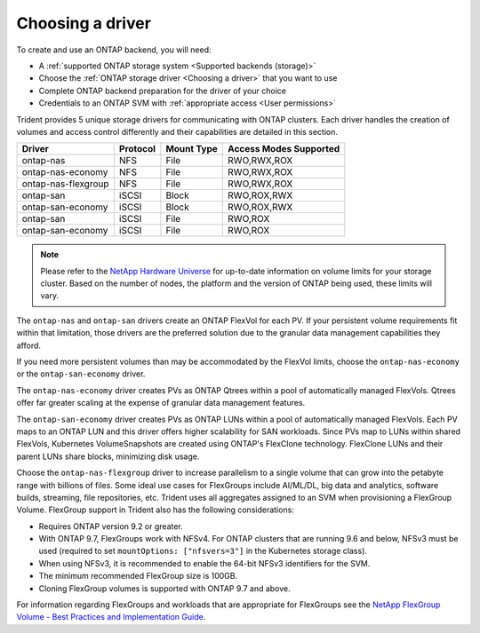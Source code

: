 #################
Choosing a driver
#################

To create and use an ONTAP backend, you will need:

* A :ref:`supported ONTAP storage system <Supported backends (storage)>`
* Choose the :ref:`ONTAP storage driver <Choosing a driver>` that you want to
  use
* Complete ONTAP backend preparation for the driver of your choice
* Credentials to an ONTAP SVM with :ref:`appropriate access <User permissions>`

Trident provides 5 unique storage drivers for communicating with ONTAP
clusters. Each driver handles the creation of volumes and access control
differently and their capabilities are detailed in this section.

=================== ======== ========== ======================
Driver              Protocol Mount Type Access Modes Supported
=================== ======== ========== ======================
ontap-nas           NFS      File       RWO,RWX,ROX
ontap-nas-economy   NFS      File       RWO,RWX,ROX
ontap-nas-flexgroup NFS      File       RWO,RWX,ROX
ontap-san           iSCSI    Block      RWO,ROX,RWX
ontap-san-economy   iSCSI    Block      RWO,ROX,RWX
ontap-san           iSCSI    File       RWO,ROX
ontap-san-economy   iSCSI    File       RWO,ROX
=================== ======== ========== ======================

.. note::
   Please refer to the `NetApp Hardware Universe <http://hwu.netapp.com>`_
   for up-to-date information on volume limits for your storage cluster.
   Based on the number of nodes, the platform and the version of ONTAP
   being used, these limits will vary.

The ``ontap-nas`` and ``ontap-san`` drivers create an ONTAP FlexVol for each
PV. If your persistent volume requirements fit within
that limitation, those drivers are the preferred solution due to the granular
data management capabilities they afford.

If you need more persistent volumes than may be accommodated by the FlexVol
limits, choose the ``ontap-nas-economy`` or the ``ontap-san-economy`` driver.

The ``ontap-nas-economy`` driver creates PVs as ONTAP
Qtrees within a pool of automatically managed FlexVols. Qtrees offer far
greater scaling at
the expense of granular data management features.

The ``ontap-san-economy`` driver creates PVs as ONTAP LUNs within a pool of
automatically managed FlexVols. Each PV maps to an ONTAP LUN and this driver offers
higher scalability for SAN workloads. Since PVs map to LUNs
within shared FlexVols, Kubernetes VolumeSnapshots are created using ONTAP's FlexClone
technology. FlexClone LUNs and their parent LUNs share blocks, minimizing disk usage.

Choose the ``ontap-nas-flexgroup`` driver to increase parallelism to a single volume
that can grow into the petabyte range with billions of files. Some ideal use cases
for FlexGroups include AI/ML/DL, big data and analytics, software builds, streaming,
file repositories, etc. Trident uses all aggregates assigned to an SVM when
provisioning a FlexGroup Volume. FlexGroup support in Trident also has the following
considerations:

* Requires ONTAP version 9.2 or greater.
* With ONTAP 9.7, FlexGroups work with NFSv4. For ONTAP clusters that are running
  9.6 and below, NFSv3 must be used (required to set
  ``mountOptions: ["nfsvers=3"]`` in the Kubernetes storage class).
* When using NFSv3, it is recommended to enable the 64-bit NFSv3 identifiers
  for the SVM.
* The minimum recommended FlexGroup size is 100GB.
* Cloning FlexGroup volumes is supported with ONTAP 9.7 and above.

For information regarding FlexGroups and workloads that are appropriate for FlexGroups see the
`NetApp FlexGroup Volume - Best Practices and Implementation Guide`_.

.. _NetApp FlexGroup Volume - Best Practices and Implementation Guide: https://www.netapp.com/us/media/tr-4571.pdf
